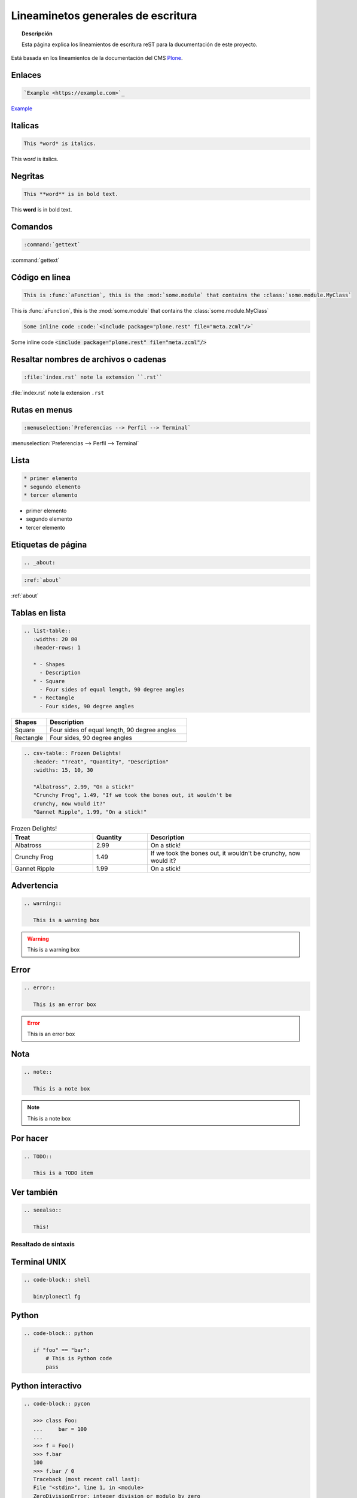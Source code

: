 .. _about:

===================================
Lineaminetos generales de escritura
===================================


.. topic:: Descripción

   Esta página explica los lineamientos de escritura reST para la ducumentación de este proyecto.


Está basada en los lineamientos de la documentación del CMS `Plone <https://docs.plone.org/about/contributing/documentation_styleguide.html>`_.


Enlaces
-------

.. code-block:: rst

   `Example <https://example.com>`_

`Example <https://example.com>`_

Italicas
--------

.. code-block:: rst

   This *word* is italics.

This *word* is italics.


Negritas
--------

.. code-block:: rst

   This **word** is in bold text.


This **word** is in bold text.

Comandos
--------

.. code-block:: rst

   :command:`gettext`

:command:`gettext`

Código en linea
---------------

.. code-block:: rst

   This is :func:`aFunction`, this is the :mod:`some.module` that contains the :class:`some.module.MyClass`

This is :func:`aFunction`, this is the :mod:`some.module` that contains the :class:`some.module.MyClass`


.. code-block:: rst

   Some inline code :code:`<include package="plone.rest" file="meta.zcml"/>`

Some inline code :code:`<include package="plone.rest" file="meta.zcml"/>`



Resaltar nombres de archivos o cadenas
--------------------------------------

.. code-block:: rst

   :file:`index.rst` note la extension ``.rst``


:file:`index.rst` note la extension ``.rst``

Rutas en menus
--------------

.. code-block:: rst

   :menuselection:`Preferencias --> Perfil --> Terminal`

:menuselection:`Preferencias --> Perfil --> Terminal`

Lista
-----

.. code-block:: rst

   * primer elemento
   * segundo elemento
   * tercer elemento

* primer elemento
* segundo elemento
* tercer elemento


Etiquetas de página
-------------------

.. code-block:: rst

   .. _about:

.. code-block:: rst

   :ref:`about`


:ref:`about`


Tablas en lista
---------------

.. code-block:: rst

   .. list-table::
      :widths: 20 80
      :header-rows: 1

      * - Shapes
        - Description
      * - Square
        - Four sides of equal length, 90 degree angles
      * - Rectangle
        - Four sides, 90 degree angles


.. list-table::
   :widths: 20 80
   :header-rows: 1

   * - Shapes
     - Description
   * - Square
     - Four sides of equal length, 90 degree angles
   * - Rectangle
     - Four sides, 90 degree angles

.. code-block:: rst

   .. csv-table:: Frozen Delights!
      :header: "Treat", "Quantity", "Description"
      :widths: 15, 10, 30

      "Albatross", 2.99, "On a stick!"
      "Crunchy Frog", 1.49, "If we took the bones out, it wouldn't be
      crunchy, now would it?"
      "Gannet Ripple", 1.99, "On a stick!"


.. csv-table:: Frozen Delights!
   :header: "Treat", "Quantity", "Description"
   :widths: 15, 10, 30

   "Albatross", 2.99, "On a stick!"
   "Crunchy Frog", 1.49, "If we took the bones out, it wouldn't be
   crunchy, now would it?"
   "Gannet Ripple", 1.99, "On a stick!"


Advertencia
-----------

.. code-block:: rst

   .. warning::

      This is a warning box

.. warning::

   This is a warning box

Error
-----

.. code-block:: rst

   .. error::

      This is an error box

.. error::

   This is an error box

Nota
----

.. code-block:: rst

   .. note::

      This is a note box

.. note::

   This is a note box


Por hacer
---------

.. code-block:: rst

   .. TODO::

      This is a TODO item

.. TODO::

   This is a TODO item


Ver también
-----------

.. code-block:: rst

   .. seealso::

      This!

.. seealso::

   This!


Resaltado de sintaxis
=====================

Terminal UNIX
-------------

.. code-block:: rst

   .. code-block:: shell

      bin/plonectl fg


Python
------

.. code-block:: rst

   .. code-block:: python

      if "foo" == "bar":
          # This is Python code
          pass


Python interactivo
------------------

.. code-block:: rst

   .. code-block:: pycon

      >>> class Foo:
      ...     bar = 100
      ...
      >>> f = Foo()
      >>> f.bar
      100
      >>> f.bar / 0
      Traceback (most recent call last):
      File "<stdin>", line 1, in <module>
      ZeroDivisionError: integer division or modulo by zero


Python desde un archivo
-----------------------

.. code-block:: rst

   .. literalinclude:: ../../code/factorial.py
      :lines: 12-28
      :emphasize-lines: 10

XML
---

.. code-block:: rst

   .. code-block:: xml

      <somesnippet>Some XML</somesnippet>

Archivos ini
------------

.. code-block:: rst

   .. code-block:: ini

      [some-part]
      # A random part in the buildout
      recipe = collective.recipe.foo
      option = value


JavaScript
----------

.. code-block:: rst

   .. code-block:: javascript

      var $el = $('<div/>');
      var value = '<script>alert("hi")</script>';
      $el.text(value);
      $('body').append($el);

Json
----

.. code-block:: rst

   .. code-block:: json

      {
        "font_face": "Source Code Pro",
        "font_size": 15,
        "ignored_packages":
        [
            "Vintage",
        ],
        "rulers":
        [
            72,
            79,
            100,
        ],
        "tab_size": 4,
        "translate_tabs_to_spaces": true,
        "use_tab_stops": true,
      }


HTML crudo
----------

.. code-block:: rst

   .. raw:: html

   <H1>HOLA</H1>

.. raw:: html

   <H1>HOLA</H1>


Imagenes
--------

.. code-block:: rst

   .. image:: ../_static/plone_donut.png
      :alt: Picture of Plone Donut

Latex
-----

.. code-block:: rst

   $$n! = n \\cdot (n - 1) \\cdot (n - 2) \\cdots 3 \\cdot 2 \\cdot 1$$

O en linea:

.. code-block:: rst

   Por ejemplo  :math:`6! = 6 \cdot 5 \cdot 4 \cdot 3 \cdot 2 \cdot 1 = 720`

Por ejemplo  :math:`6! = 6 \cdot 5 \cdot 4 \cdot 3 \cdot 2 \cdot 1 = 720`


Bibliografía
============

* `Plone Documentation Styleguide <https://docs.plone.org/about/contributing/documentation_styleguide.html>`_
* `General Writing Guidelines <https://docs.plone.org/about/contributing/rst-styleguide.html>`_
* `Sphinx Syntax reStructuredText <http://udig.refractions.net/files/docs/latest/user/docguide/sphinxSyntax.html>`_
* `Sphinx/Rest Memo <https://rest-sphinx-memo.readthedocs.io/en/latest/ReST.html>`_
* `Programming Notes <https://aert-notes-dev.readthedocs.io/en/latest/content/rest/#structural-elements>`_
